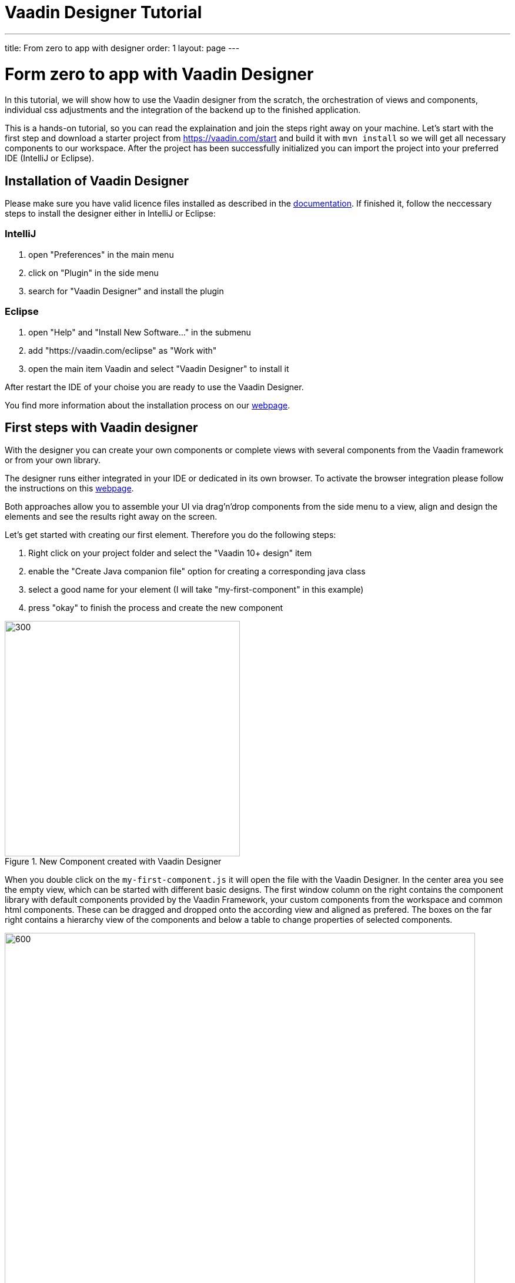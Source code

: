 = Vaadin Designer Tutorial

:type: text
:tags: Component, CSS, Java, Templating, Web Components
:description: This article shows how to do the first steps with the Vaadin Designer to create components and views and make it easy to design your application.
:repo: https://github.com/vaadin-learning-center/VaadinDesigner_01_Basics
:linkattrs:
:imagesdir: ./images
:related_tutorials:

---
title: From zero to app with designer
order: 1
layout: page
---

= Form zero to app with Vaadin Designer

In this tutorial, we will show how to use the Vaadin designer from the scratch, the orchestration of views and components, individual css adjustments and the integration of the backend up to the finished application.

This is a hands-on tutorial, so you can read the explaination and join the steps right away on your machine. Let's start with the first step and download a starter project from https://vaadin.com/start and build it with `mvn install` so we will get all necessary components to our workspace. After the project has been successfully initialized you can import the project into your preferred IDE (IntelliJ or Eclipse).

== Installation of Vaadin Designer
Please make sure you have valid licence files installed as described in the https://vaadin.com/docs/v14/designer/getting-started/designer-licensing.html[documentation]. If finished it, follow the neccessary steps to install the designer either in IntelliJ or Eclipse:

=== IntelliJ
1. open "Preferences" in the main menu
2. click on "Plugin" in the side menu
3. search for "Vaadin Designer" and install the plugin

=== Eclipse
1. open "Help" and "Install New Software..." in the submenu
2. add "https://vaadin.com/eclipse" as "Work with"
3. open the main item Vaadin and select "Vaadin Designer" to install it

After restart the IDE of your choise you are ready to use the Vaadin Designer.

You find more information about the installation process on our https://vaadin.com/docs/v14/designer/getting-started[webpage].

== First steps with Vaadin designer

With the designer you can create your own components or complete views with several components from the Vaadin framework or from your own library.

The designer runs either integrated in your IDE or dedicated in its own browser. To activate the browser integration please follow the instructions on this https://vaadin.com/labs/designer-chrome[webpage].

Both approaches allow you to assemble your UI via drag'n'drop components from the side menu to a view, align and design the elements and see the results right away on the screen.

Let's get started with creating our first element. Therefore you do the following steps:

1. Right click on your project folder and select the "Vaadin 10+ design" item
2. enable the "Create Java companion file" option for creating a corresponding java class
3. select a good name for your element (I will take "my-first-component" in this example)
4. press "okay" to finish the process and create the new component

[[figure.designer.tutorial.new.vaadin.design]]
.New Component created with Vaadin Designer
image::designer-4-new-element.png[300, 400]

When you double click on the `my-first-component.js` it will open the file with the Vaadin Designer. In the center area you see the empty view, which can be started with different basic designs. The first window column on the right contains the component library with default components provided by the Vaadin Framework, your custom components from the workspace and common html components. These can be dragged and dropped onto the according view and aligned as prefered. The boxes on the far right contains a hierarchy view of the components and below a table to change properties of selected components.

[[figure.designer.tutorial.new.vaadin.design]]
.Vaadin Designer integrated in your IDE
image::designer-4-ui.png[600, 800]

After creating the component you will see in the project explorer two generated files. `MyFirstComponent` is the companion java class for the component and `my-first-component.js` is the corresponding polymer template.

In the `MyFirstComponent` class you will find a simple generated code stub for the component, which can be extended programmatically. The `my-first-component.js` is located in the `frontend` folder and extends a `PolymerElement`.


== Create a Component

We are going to start with a simple component which let the user input his name and after click a submit button, a personal greeting message will be displayed on the screen.

After opening the js file you can select the `Vertical` as a base layout and drag a `Vaadin Text Field`, `Primary Button` and a `label` on the view. The elements from the component menu have names like `Primary Button`, `Icon Text Field` or `Horizontal Layout Margin`. The naming might be a bit different from the terminology you known from Vaadin. As you can see from the name, these are pre-styled components and I think that appearance can be derived from the name. After adding all components to the view, you might already notice, all components are arranged on the upper left side. 

[[figure.designer.tutorial.new.vaadin.design]]
.all components are added to the main layout
image::designer-4-first-design.png[300, 400]


To align the `vaadin-text-field` and the `vaadin-button` horizontally we need to add an additional `horizontal-layout` on top of the existing `vertical-layout` and add the text-field and the button to it.

[[figure.designer.tutorial.new.vaadin.design]]
.add theme as property to main layout
image::designer-4-change-hierarchy.gif[200, 400]

In the next step we detach the components from the edge of the main layout and bring some margin space between them. Therefore I will add a `margin` theme to the main layout by selecting the `vaadin-vertical-layout` item in the "Outline" box and click on the "+" in the properties box to add an additional item with the name "theme" and the value `marign`.

[[figure.designer.tutorial.new.vaadin.design]]
.add theme as property to main layout
image::designer-4-add-margin-property.png[200, 250]

In the next step we are going to change some of the component properties to adjust the styles accordingly. If you click on the `vaadin-text-field` in the "Outline" box it will open the associated component properties in the "Properties" box. Let's add a hint the text-field what the user should input here by set the value of the "placeholder" item for example to "input your name". After changing the value you will see the result right away in the designer. Next, let's set the theme of the button to "secondary" to make it less ocular and change the text of the button to "submit". Last but not least, remove the default value of the label.

[[figure.designer.tutorial.new.vaadin.design]]
.final design of the component
image::designer-4-final-design-component.png[200, 250]

Now we want to add some functionality to the components to display the input value in the label with the current time. If you open the class MyFirstComponent you will find a simple stub of the component with a default constructor and an interface of the template model.

[source, java]
.Content of MyFirstComponent 
----
@Tag("my-first-component")
@JsModule("./my-first-component.js")
public class MyFirstComponent extends PolymerTemplate<MyFirstComponent.MyFirstComponentModel> {

    //Creates a new MyFirstComponent.
    public MyFirstComponent() {
        // You can initialise any data required for the connected UI components here.
    }

    ...
}
----

To create a representation of the component in the MyFirstComponent, we need to click on the right handed icon of the component in the outline box.

[[figure.designer.tutorial.new.vaadin.design]]
.icon to add component representation in Java class
image::designer-4-create-java-representation.png[200, 250]

This will create field in the MyFirstComponent class and can be used as an UI-Object as you might known from other Vaadin implementation work.

[source, java] 
----
@Id("vaadinTextField")
private TextField vaadinTextField;
----
.Representation of component in Java class

As an example how to integrate components from a designer in your Java application and interact with the backend, let's add the value of the `text-field` to the label and add a "Hello" String as well as the current date. In `MyFirstComponent` add the following lines of code to the constructor:

[source, java] 
----
label.setText(String.format("Hello %s, it is %s", //<1>
                        vaadinTextField.getValue(), //<2>
                        LocalDate.now().toString()))); //<3>
----

<1> define a string format with placeholder for the value of the text field and the current date  
<2> value of textfield
<3> current date as text

After adding the new component you view, you will see the following view:

[[figure.designer.tutorial.new.vaadin.design]]
.component after styling
image::designer-4-first-styled-design.png[200, 250]

Let's summarize what we did in the first part of this article. We created a new component,define basic design, added UI Elements to it and changed the hierachy and the styling.

In the next step we are going to create our own view and add our previously created component on it.


=== Create a View
Since Vaadin 10 each UI component can be a view, when it has the `@Route` annotation. For this reason to create a new view we basically do the same steps when creating a component. Right click in the project explorer and add a new "Vaadin 10+ Design". As you might remember the Vaadin Designer provides basic layouts to make the view building more simple and easy.

As an example we create a component with a Java companion file called "MyFirstView" and select the "Header & footer" as a basic layout. It will create a `vertical-layout` with 3 sub-layouts for the header, footer and the content in it. In the design are, the header and footer will be displayed in gray. Let's a `h1`-element to the header and a `h4`-element to the footer. We can change the text of the `h4`-element by clicking on the subelement "text" and change the value of the text area to "My First View".

[[figure.designer.tutorial.new.vaadin.design]]
.first view after styling
image::designer-4-first-view.png[200, 500]

In the next step we need to open the Java companion file and add the @Route annotation above the class name.

[source, java]
----
@Tag("my-first-view")
@JsModule("./my-first-view.js")
@Route("first-view")
public class MyFirstView extends PolymerTemplate<MyFirstView.MyFirstViewModel> {
    ...
}
----
.add Route annotation to the view class

After starting the application server you can check the result calling http://localhost:8080/first-view in your browser. Now we can add our previously created component `my-first-component` to the center layout as well as a `vaadin-grid`. As you might know, to use the full strenght of the `vaadin-grid` we need to set a type of the item we want to show in the grid. In our example we want to show the name of the people and the datetime when they submit their name. Therefor we need to create a simple bean with a string for the name and a datetime for the login time as instance variables. We can do it with a small inner class inside in the `MyFirstView`looking like this:

[source, java] 
----
 private class PersonDTO {
    private String name;
    private LocalDateTime time;

    //constructor, getter, setter
 }
----
.inner class for grid component

After creating the DTO class we create a component link for the `vaadin-grid` and `my-first-component` in the view class by clicking on the icon in the outline box.

[[figure.designer.tutorial.new.vaadin.design]]
.connect component in designer in view class
image::designer-4-connect-component.png[200, 300]

Now we can create columns for the "name" and the "submit-time" programmatically by using the API of the grid component. The columns won't be visible in the design view, because their got initialized during runtime and the corresponoding design is not showing the changes from our code. In the second part of this article we will deepen more details about how to create a listing component with the designer. 

To show the results of the input in the `vaadin-grid` we will create a consumer in the `my-first-component` and add a code block to it which will be applied after clicking the submit button. All added items will be kept in a set.

[source, java] 
----
public class MyFirstView ... {
    
    //Component definitions
    ...

    private List<PersonDTO> personDTOSet = new ArrayList<>();

    public MyFirstView() {

        //add columns for "name" and "submit time" to grid
        vaadinGrid.addColumn(PersonDTO::getName).setHeader("Name");
        vaadinGrid.addColumn(PersonDTO::getSubmitTime).setHeader("Submit Time");

        //set code block which is applied after button click
        myFirstComponent.setPersonDTOConsumer(personDTO -> {
            personDTOSet.add(personDTO);
            vaadinGrid.getDataProvider().refreshAll();
        });
        vaadinGrid.setItems(personDTOSet);
    }

    public interface MyFirstViewModel extends TemplateModel { ... }

    public static class PersonDTO { ... }
}
----
.add columns to grid and set consumer to component

In the `my-first-component` we define a field for the consumer and an appropriate set-methode. Inside the submit button click handler we need to accept the value in the consumer.

[source, java] 
----
vaadinButton.addClickListener(buttonClickEvent -> {
            ...
            if (personDTOConsumer != null) {
                personDTOConsumer.accept(personDTO);
            }
        });
----
.accept the value in the consumer to add it the grid

After finishing the last step and starting the application again, you can add items to the grid by entering names into the textfield and submit it. 

In this tutorial we learned, how to create components and views with the Vaadin Designer and configure its properties.
